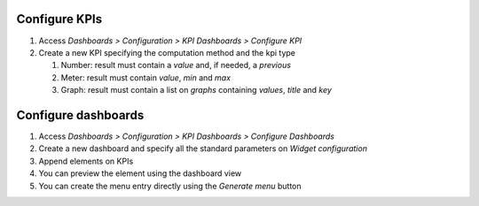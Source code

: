 Configure KPIs
~~~~~~~~~~~~~~

#. Access `Dashboards > Configuration > KPI Dashboards > Configure KPI`
#. Create a new KPI specifying the computation method and the kpi type

   #. Number: result must contain a `value` and, if needed, a `previous`
   #. Meter: result must contain `value`, `min` and `max`
   #. Graph: result must contain a list on `graphs` containing `values`, `title` and `key`


Configure dashboards
~~~~~~~~~~~~~~~~~~~~

#. Access `Dashboards > Configuration > KPI Dashboards > Configure Dashboards`
#. Create a new dashboard and specify all the standard parameters on `Widget configuration`
#. Append elements on KPIs
#. You can preview the element using the dashboard view
#. You can create the menu entry directly using the `Generate menu` button
